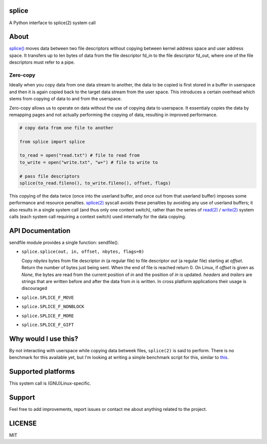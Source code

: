 ======
splice
======

A Python interface to splice(2) system call

=====
About
=====

`splice() <http://man7.org/linux/man-pages/man2/splice.2.html>`__ moves
data between two file descriptors without copying between kernel
address space and user address space.  It transfers up to len bytes
of data from the file descriptor fd_in to the file descriptor fd_out,
where one of the file descriptors must refer to a pipe.

Zero-copy
---------
Ideally when you copy data from one data stream to another, the data
to be copied is first stored in a buffer in userspace and then it is
again copied back to the target data stream from the user space. This
introduces a certain overhead which stems from copying of data to and 
from the userspace.

Zero-copy allows us to operate on data without the use of copying 
data to userspace. It essentialy copies the data by remapping pages
and not actually performing the copying of data, resulting in 
improved performance.

.. code-block:: python

    # copy data from one file to another

    from splice import splice

    to_read = open("read.txt") # file to read from
    to_write = open("write.txt", "w+") # file to write to

    # pass file descriptors
    splice(to_read.fileno(), to_write.fileno(), offset, flags)


This copying of the data twice (once into the userland buffer, and once out
from that userland buffer) imposes some performance and resource penalties.
`splice(2) <http://linux.die.net/man/2/splice>`__ syscall avoids these
penalties by avoiding any use of userland buffers; it also results in a single
system call (and thus only one context switch), rather than the series of
`read(2) <http://linux.die.net/man/2/read>`__ /
`write(2) <http://linux.die.net/man/2/write>`__ system calls (each system call
requiring a context switch) used internally for the data copying.


=================
API Documentation
=================

sendfile module provides a single function: sendfile().

- ``splice.splice(out, in, offset, nbytes, flags=0)``

  Copy *nbytes* bytes from file descriptor *in* (a regular file) to file
  descriptor *out* (a regular file) starting at *offset*. Return the number of
  bytes just being sent. When the end of file is reached return 0.
  On Linux, if *offset* is given as *None*, the bytes are read from the current
  position of *in* and the position of *in* is updated.
  *headers* and *trailers* are strings that are written before and after the
  data from *in* is written. In cross platform applications their usage is
  discouraged

- ``splice.SPLICE_F_MOVE``
- ``splice.SPLICE_F_NONBLOCK``
- ``splice.SPLICE_F_MORE``
- ``splice.SPLICE_F_GIFT``


=====================
Why would I use this?
=====================
By not interacting with userspace while copying data betweek files, ``splice(2)``
is said to perform. There is no benchmark for this available yet,
but I'm looking at writing a simple benchmark script for this, similar to
`this <url>`__. 


===================
Supported platforms
===================

This system call is (GNU)Linux-specific. 

=======
Support
=======

Feel free to add improvements, report issues or contact me about anything related to the project.

=======
LICENSE
=======

MIT
